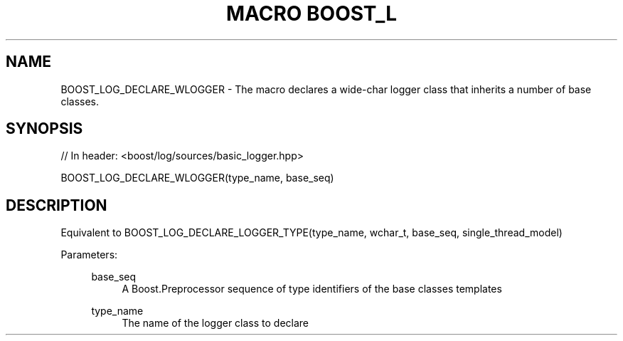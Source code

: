 .\"Generated by db2man.xsl. Don't modify this, modify the source.
.de Sh \" Subsection
.br
.if t .Sp
.ne 5
.PP
\fB\\$1\fR
.PP
..
.de Sp \" Vertical space (when we can't use .PP)
.if t .sp .5v
.if n .sp
..
.de Ip \" List item
.br
.ie \\n(.$>=3 .ne \\$3
.el .ne 3
.IP "\\$1" \\$2
..
.TH "MACRO BOOST_L" 3 "" "" ""
.SH "NAME"
BOOST_LOG_DECLARE_WLOGGER \- The macro declares a wide\-char logger class that inherits a number of base classes\&.
.SH "SYNOPSIS"

.sp
.nf
// In header: <boost/log/sources/basic_logger\&.hpp>

BOOST_LOG_DECLARE_WLOGGER(type_name, base_seq)
.fi
.SH "DESCRIPTION"
.PP
Equivalent to BOOST_LOG_DECLARE_LOGGER_TYPE(type_name, wchar_t, base_seq, single_thread_model)
.PP

.PP
Parameters:
.RS 4
.PP
base_seq
.RS 4
A Boost\&.Preprocessor sequence of type identifiers of the base classes templates
.RE
.PP
type_name
.RS 4
The name of the logger class to declare
.RE
.RE

